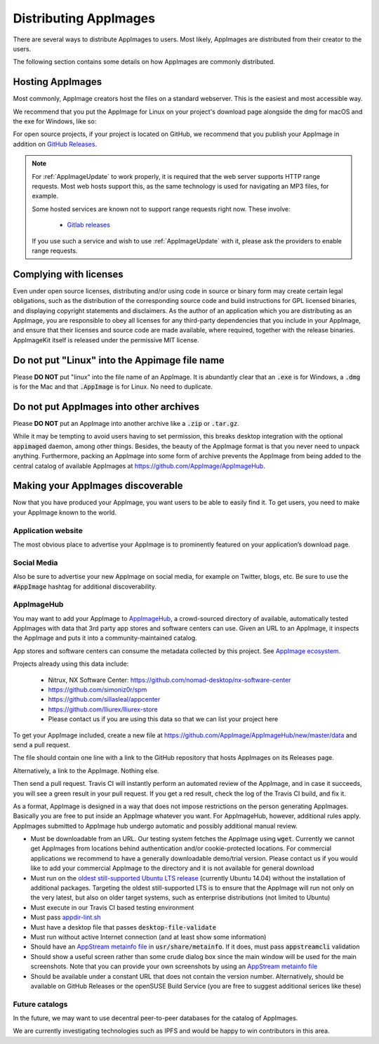 .. _ref-distribution:

Distributing AppImages
======================

There are several ways to distribute AppImages to users. Most likely, AppImages are distributed from their creator to the users.

The following section contains some details on how AppImages are commonly distributed.


.. _ref-hosting-appimages:

Hosting AppImages
-----------------

Most commonly, AppImage creators host the files on a standard webserver. This is the easiest and most accessible way.

We recommend that you put the AppImage for Linux on your project's download page alongside the dmg for macOS and the exe for Windows, like so:

.. image:: /_static/img/packaging-guide/release-page-screenshot.png
	:width: 80%
	:align: center
	:alt: Download page overview, showing Windows, MacOS, Linux and Source code downloads

For open source projects, if your project is located on GitHub, we recommend that you publish your AppImage in addition on `GitHub Releases`_.

.. note::
   For :ref:`AppImageUpdate` to work properly, it is required that the web server supports HTTP range requests. Most web hosts support this, as the same technology is used for navigating an MP3 files, for example.

   Some hosted services are known not to support range requests right now. These involve:

      - `Gitlab releases <https://gitlab.com>`_

   If you use such a service and wish to use :ref:`AppImageUpdate` with it, please ask the providers to enable range requests.

.. _GitHub Releases: https://help.github.com/articles/creating-releases/


.. _ref-complying-with-licenses:

Complying with licenses
-----------------------

Even under open source licenses, distributing and/or using code in source or binary form may create certain legal obligations, such as the distribution of the corresponding source code and build instructions for GPL licensed binaries, and displaying copyright statements and disclaimers. As the author of an application which you are distributing as an AppImage, you are responsible to obey all licenses for any third-party dependencies that you include in your AppImage, and ensure that their licenses and source code are made available, where required, together with the release binaries. AppImageKit itself is released under the permissive MIT license.

.. _ref-no-linux-in-appimage-filename:

Do not put "Linux" into the Appimage file name
----------------------------------------------

Please **DO NOT** put "linux" into the file name of an AppImage. It is abundantly clear that an :code:`.exe` is for Windows, a :code:`.dmg` is for the Mac and that :code:`.AppImage` is for Linux. No need to duplicate.

.. _ref-no-appimages-in-archives:

Do not put AppImages into other archives
----------------------------------------

Please **DO NOT** put an AppImage into another archive like a :code:`.zip` or :code:`.tar.gz`.

While it may be tempting to avoid users having to set permission, this breaks desktop integration with the optional :code:`appimaged` daemon, among other things. Besides, the beauty of the AppImage format is that you never need to unpack anything. Furthermore, packing an AppImage into some form of archive prevents the AppImage from being added to the central catalog of available AppImages at https://github.com/AppImage/AppImageHub.


Making your AppImages discoverable
----------------------------------

Now that you have produced your AppImage, you want users to be able to easily find it. To get users, you need to make your AppImage known to the world.


Application website
'''''''''''''''''''

The most obvious place to advertise your AppImage is to prominently featured on your application’s download page.


Social Media
''''''''''''

Also be sure to advertise your new AppImage on social media, for example on Twitter, blogs, etc. Be sure to use the :code:`#AppImage` hashtag for additional discoverability.


.. _ref-appimagehub:
AppImageHub
'''''''''''

You may want to add your AppImage to `AppImageHub <https://appimage.github.io/apps/>`_, a crowd-sourced directory of available, automatically tested AppImages with data that 3rd party app stores and software centers can use. Given an URL to an AppImage, it inspects the AppImage and puts it into a community-maintained catalog.

App stores and software centers can consume the metadata collected by this project. See `AppImage ecosystem`_.

Projects already using this data include:

	* Nitrux, NX Software Center: https://github.com/nomad-desktop/nx-software-center
	* https://github.com/simoniz0r/spm
	* https://github.com/sillasleal/appcenter
	* https://github.com/lliurex/lliurex-store
	* Please contact us if you are using this data so that we can list your project here

To get your AppImage included, create a new file at https://github.com/AppImage/AppImageHub/new/master/data and send a pull request.

The file should contain one line with a link to the GitHub repository that hosts AppImages on its Releases page.

Alternatively, a link to the AppImage. Nothing else.

Then send a pull request. Travis CI will instantly perform an automated review of the AppImage, and in case it succeeds, you will see a green result in your pull request. If you get a red result, check the log of the Travis CI build, and fix it.

As a format, AppImage is designed in a way that does not impose restrictions on the person generating AppImages. Basically you are free to put inside an AppImage whatever you want. For AppImageHub, however, additional rules apply. AppImages submitted to AppImage hub undergo automatic and possibly additional manual review.

* Must be downloadable from an URL. Our testing system fetches the AppImage using :code:`wget`. Currently we cannot get AppImages from locations behind authentication and/or cookie-protected locations. For commercial applications we recommend to have a generally downloadable demo/trial version. Please contact us if you would like to add your commercial AppImage to the directory and it is not available for general download
* Must run on the `oldest still-supported Ubuntu LTS release`_ (currently Ubuntu 14.04) without the installation of additional packages. Targeting the oldest still-supported LTS is to ensure that the AppImage will run not only on the very latest, but also on older target systems, such as enterprise distributions (not limited to Ubuntu)
* Must execute in our Travis CI based testing environment
* Must pass `appdir-lint.sh`_
* Must have a desktop file that passes :code:`desktop-file-validate`
* Must run without active Internet connection (and at least show some information)
* Should have an `AppStream metainfo file`_ in :code:`usr/share/metainfo`. If it does, must pass :code:`appstreamcli` validation
* Should show a useful screen rather than some crude dialog box since the main window will be used for the main screenshots. Note that you can provide your own screenshots by using an `AppStream metainfo file`_
* Should be available under a constant URL that does not contain the version number. Alternatively, should be available on GitHub Releases or the openSUSE Build Service (you are free to suggest additional serices like these)

.. _AppImage ecosystem: https://github.com/AppImage/AppImageKit/wiki/Ecosystem
.. _oldest still-supported Ubuntu LTS release: https://www.ubuntu.com/info/release-end-of-life
.. _appdir-lint.sh: https://github.com/AppImage/AppImages/blob/master/appdir-lint.sh
.. _AppStream metainfo file: https://people.freedesktop.org/~hughsient/appdata/


Future catalogs
'''''''''''''''

In the future, we may want to use decentral peer-to-peer databases for the catalog of AppImages.

We are currently investigating technologies such as IPFS and would be happy to win contributors in this area.

